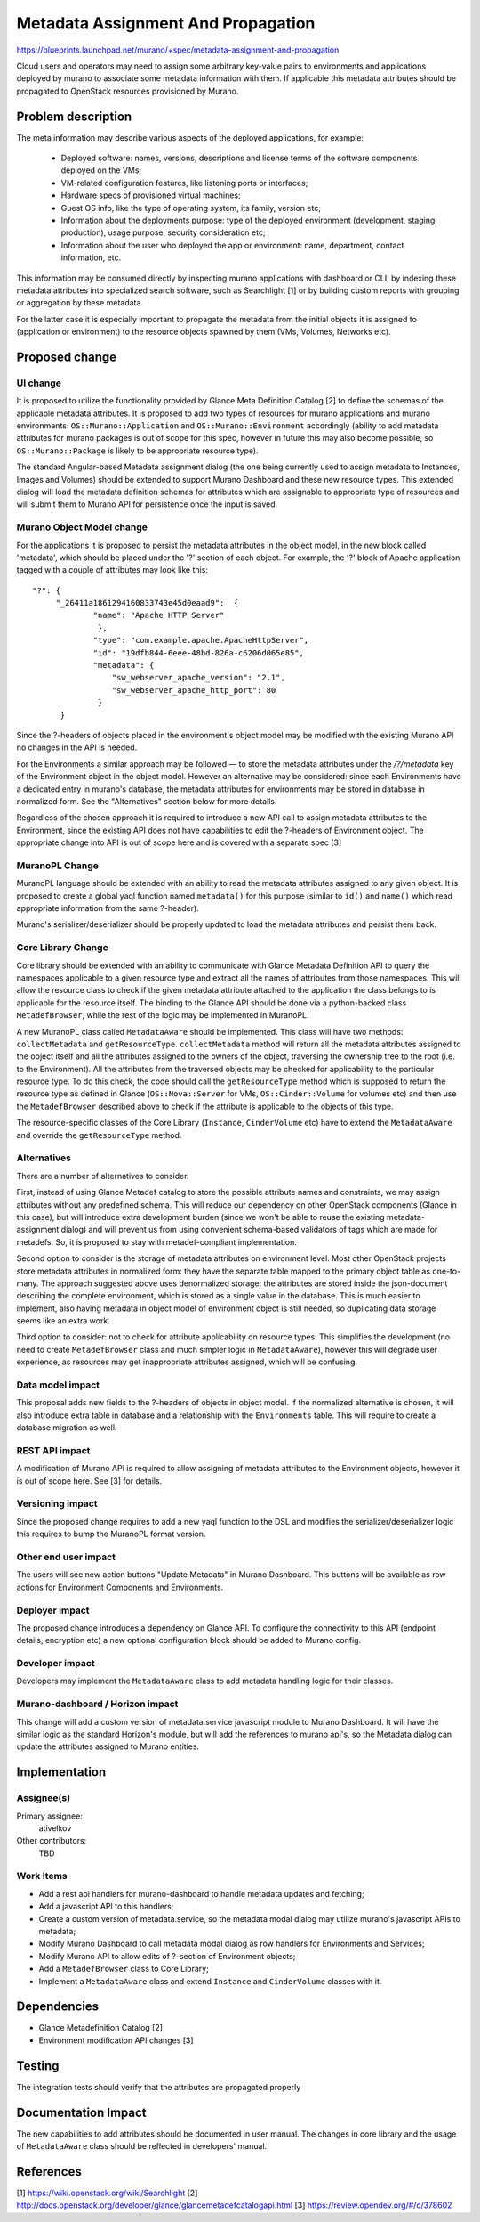 ..
 This work is licensed under a Creative Commons Attribution 3.0 Unported
 License.

 http://creativecommons.org/licenses/by/3.0/legalcode

===================================
Metadata Assignment And Propagation
===================================

https://blueprints.launchpad.net/murano/+spec/metadata-assignment-and-propagation

Cloud users and operators may need to assign some arbitrary key-value pairs to
environments and applications deployed by murano to associate some metadata
information with them. If applicable this metadata attributes should be
propagated to OpenStack resources provisioned by Murano.


Problem description
===================

The meta information may describe various aspects of the deployed applications,
for example:

    * Deployed software: names, versions, descriptions and license terms of the
      software components deployed on the VMs;

    * VM-related configuration features, like listening ports or interfaces;

    * Hardware specs of provisioned virtual machines;

    * Guest OS info, like the type of operating system, its family, version
      etc;

    * Information about the deployments purpose: type of the deployed
      environment (development, staging, production), usage purpose, security
      consideration etc;

    * Information about the user who deployed the app or environment: name,
      department, contact information, etc.

This information may be consumed directly by inspecting murano applications
with dashboard or CLI, by indexing these metadata attributes into specialized
search software, such as Searchlight [1] or by building custom reports with
grouping or aggregation by these metadata.

For the latter case it is especially important to propagate the metadata from
the initial objects it is assigned to (application or environment) to the
resource objects spawned by them (VMs, Volumes, Networks etc).


Proposed change
===============

UI change
---------

It is proposed to utilize the functionality provided by Glance Meta Definition
Catalog [2] to define the schemas of the applicable metadata attributes. It is
proposed to add two types of resources for murano applications and murano
environments: ``OS::Murano::Application`` and ``OS::Murano::Environment``
accordingly (ability to add metadata attributes for murano packages is out of
scope for this spec, however in future this may also become possible, so
``OS::Murano::Package`` is likely to be appropriate resource type).

The standard Angular-based Metadata assignment dialog (the one being currently
used to assign metadata to Instances, Images and Volumes) should be extended to
support Murano Dashboard and these new resource types. This extended dialog
will load the metadata definition schemas for attributes which are assignable
to appropriate type of resources and will submit them to Murano API for
persistence once the input is saved.


Murano Object Model change
--------------------------

For the applications it is proposed to persist the metadata attributes in the
object model, in the new block called 'metadata', which should be placed under
the '?' section of each object. For example, the '?' block of Apache
application tagged with a couple of attributes may look like this:

::

    "?": {
         "_26411a1861294160833743e45d0eaad9":  {
  	         "name": "Apache HTTP Server"
	 	  },
	 	 "type": "com.example.apache.ApacheHttpServer",
	 	 "id": "19dfb844-6eee-48bd-826a-c6206d065e85",
	 	 "metadata": {
	 	     "sw_webserver_apache_version": "2.1",
	 	     "sw_webserver_apache_http_port": 80
	 	  }
	  }

Since the ?-headers of objects placed in the environment's object model may be
modified with the existing Murano API no changes in the API is needed.

For the Environments a similar approach may be followed — to store the
metadata attributes under the `/?/metadata` key of the Environment object in
the object model. However an alternative may be considered: since each
Environments have a dedicated entry in murano's database, the metadata
attributes for environments may be stored in database in normalized form. See
the "Alternatives" section below for more details.

Regardless of the chosen approach it is required to introduce a new API call
to assign metadata attributes to the Environment, since the existing API does
not have capabilities to edit the ?-headers of Environment object. The
appropriate change into API is out of scope here and is covered with a separate
spec [3]


MuranoPL Change
---------------

MuranoPL language should be extended with an ability to read the metadata
attributes assigned to any given object. It is proposed to create a global yaql
function named ``metadata()`` for this purpose (similar to ``id()`` and
``name()`` which read appropriate information from the same ?-header).

Murano's serializer/deserializer should be properly updated to load the
metadata attributes and persist them back.


Core Library Change
-------------------

Core library should be extended with an ability to communicate with Glance
Metadata Definition API to query the namespaces applicable to a given resource
type and extract all the names of attributes from those namespaces. This will
allow the resource class to check if the given metadata attribute attached to
the application the class belongs to is applicable for the resource itself. The
binding to the Glance API should be done via a python-backed class
``MetadefBrowser``, while the rest of the logic may be implemented in MuranoPL.

A new MuranoPL class called ``MetadataAware`` should be implemented. This class
will have two methods: ``collectMetadata`` and ``getResourceType``.
``collectMetadata`` method will return all the metadata attributes assigned to
the object itself and all the attributes assigned to the owners of the object,
traversing the ownership tree to the root (i.e. to the Environment). All the
attributes from the traversed objects may be checked for applicability to the
particular resource type. To do this check, the code should call the
``getResourceType`` method which is supposed to return the resource type as
defined in Glance (``OS::Nova::Server`` for VMs, ``OS::Cinder::Volume`` for
volumes etc) and then use the ``MetadefBrowser`` described above to check if
the attribute is applicable to the objects of this type.

The resource-specific classes of the Core Library (``Instance``,
``CinderVolume`` etc) have to extend the ``MetadataAware`` and override the
``getResourceType`` method.


Alternatives
------------

There are a number of alternatives to consider.

First, instead of using Glance Metadef catalog to store the possible attribute
names and constraints, we may assign attributes without any predefined schema.
This will reduce our dependency on other OpenStack components (Glance in this
case), but will introduce extra development burden (since we won't be able to
reuse the existing metadata-assignment dialog) and will prevent us from using
convenient schema-based validators of tags which are made for metadefs. So, it
is proposed to stay with metadef-compliant implementation.

Second option to consider is the storage of metadata attributes on environment
level. Most other OpenStack projects store metadata attributes in normalized
form: they have the separate table mapped to the primary object table as
one-to-many. The approach suggested above uses denormalized storage: the
attributes are stored inside the json-document describing the complete
environment, which is stored as a single value in the database. This is much
easier to implement, also having metadata in object model of environment object
is still needed, so duplicating data storage seems like an extra work.

Third option to consider: not to check for attribute applicability on resource
types. This simplifies the development (no need to create ``MetadefBrowser``
class and much simpler logic in ``MetadataAware``), however this will degrade
user experience, as resources may get inappropriate attributes assigned, which
will be confusing.


Data model impact
-----------------

This proposal adds new fields to the ?-headers of objects in object model. If
the normalized alternative is chosen, it will also introduce extra table in
database and a relationship with the ``Environments`` table. This will require
to create a database migration as well.

REST API impact
---------------

A modification of Murano API is required to allow assigning of metadata
attributes to the Environment objects, however it is out of scope here. See [3]
for details.


Versioning impact
-----------------

Since the proposed change requires to add a new yaql function to the DSL and
modifies the serializer/deserializer logic this requires to bump the MuranoPL
format version.

Other end user impact
---------------------

The users will see new action buttons "Update Metadata" in Murano Dashboard.
This buttons will be available as row actions for Environment Components and
Environments.

Deployer impact
---------------

The proposed change introduces a dependency on Glance API. To configure the
connectivity to this API (endpoint details, encryption etc) a new optional
configuration block should be added to Murano config.

Developer impact
----------------

Developers may implement the ``MetadataAware`` class to add metadata handling
logic for their classes.

Murano-dashboard / Horizon impact
---------------------------------

This change will add a custom version of metadata.service javascript module to
Murano Dashboard. It will have the similar logic as the standard Horizon's
module, but will add the references to murano api's, so the Metadata dialog can
update the attributes assigned to Murano entities.


Implementation
==============

Assignee(s)
-----------

Primary assignee:
  ativelkov

Other contributors:
  TBD

Work Items
----------

* Add a rest api handlers for murano-dashboard to handle metadata updates and
  fetching;

* Add a javascript API to this handlers;

* Create a custom version of metadata.service, so the metadata modal dialog may
  utilize murano's javascript APIs to metadata;

* Modify Murano Dashboard to call metadata modal dialog as row handlers for
  Environments and Services;

* Modify Murano API to allow edits of ?-section of Environment objects;

* Add a ``MetadefBrowser`` class to Core Library;

* Implement a ``MetadataAware`` class and extend ``Instance`` and
  ``CinderVolume`` classes with it.


Dependencies
============

* Glance Metadefinition Catalog [2]

* Environment modification API changes [3]

Testing
=======

The integration tests should verify that the attributes are propagated properly

Documentation Impact
====================

The new capabilities to add attributes should be documented in user manual.
The changes in core library and the usage of ``MetadataAware`` class should be
reflected in developers' manual.


References
==========

[1] https://wiki.openstack.org/wiki/Searchlight
[2] http://docs.openstack.org/developer/glance/glancemetadefcatalogapi.html
[3] https://review.opendev.org/#/c/378602
